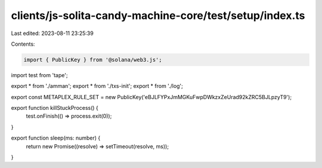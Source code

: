clients/js-solita-candy-machine-core/test/setup/index.ts
========================================================

Last edited: 2023-08-11 23:25:39

Contents:

.. code-block:: ts

    import { PublicKey } from '@solana/web3.js';
import test from 'tape';

export * from './amman';
export * from './txs-init';
export * from './log';

export const METAPLEX_RULE_SET = new PublicKey('eBJLFYPxJmMGKuFwpDWkzxZeUrad92kZRC5BJLpzyT9');

export function killStuckProcess() {
  test.onFinish(() => process.exit(0));
}

export function sleep(ms: number) {
  return new Promise((resolve) => setTimeout(resolve, ms));
}


